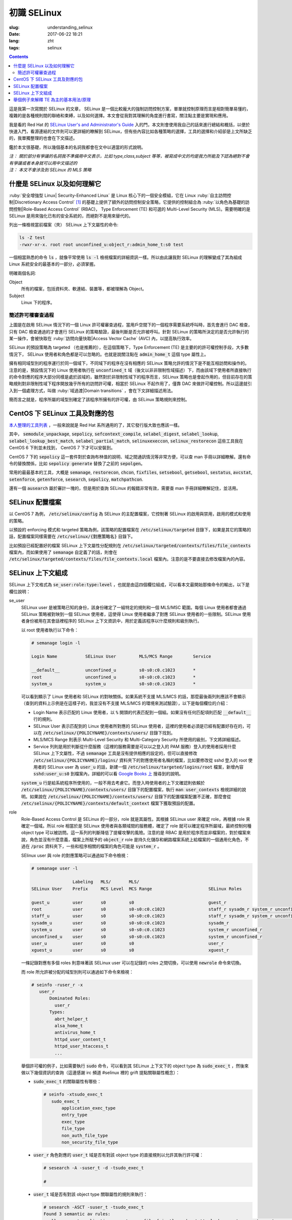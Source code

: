========================================
初識 SELinux
========================================

:slug: understanding_selinux
:date: 2017-06-22 18:21
:lang: zht
:tags: selinux

.. contents::

這是我第一次寫關於 SELinux 的文章， SELinux 是一個比較龐大的強制訪問控制方案，單單就控制原理而言是相對簡單易懂的，複雜的是各種規則間的聯絡和束縛，以及如何選擇。本文會從我對其理解的角度進行書寫，關注點主要是實現和應用。

我是看的 Red Hat 的 `SELinux User's and Administrator's Guide`_ 入的門，本文則會使用我自己的話來進行總結和概括，以便於快速入門，看源連結的文件則可以更詳細的瞭解到 SELinux，但有些內容比如各種策略的選擇，工具的選擇和介紹卻是上文所缺乏的，我單獨整理的也會在下文描述。

鑑於本文很基礎，所以幾個基本的名詞我都會在文中以適當的形式說明。

| *注： 關於部分有爭議的名詞我不準備用中文表示，比如 type,class,subject 等等，被寫成中文的均是我力所能及下認為絕對不會有爭議或者本身就可以用中文描述的*
| *注： 本文不會涉及到 SELinux 的 MLS 策略*

什麼是 SELinux 以及如何理解它
==================================================

:ruby:`安全增強型 Linux| Security-Enhanced Linux` 是 Linux 核心下的一個安全模組，它在 Linux :ruby:`自主訪問控制|Discretionary Access Control` [1]_ 的基礎上提供了額外的訪問控制安全策略，它提供的控制組合為 :ruby:`以角色為基礎的訪問控制|Role-Based Access Control` (RBAC)， Type Enforcement (TE) 和可選的 Multi-Level Security (MLS)。需要明確的是 SELinux 是用來強化已有的安全系統的，而絕對不是用來替代的。

列出一條檢視當前檔案（夾） SELinux 上下文屬性的命令:

.. code-block:: bash

  ls -Z test
  -rwxr-xr-x. root root unconfined_u:object_r:admin_home_t:s0 test

一個相當熟悉的命令 :code:`ls` ，就像平常使用 :code:`ls -l` 檢視檔案的詳細資訊一樣。所以由此讓我對 SELinux 的理解變成了其為組成 Linux 系統安全的最基本的一部分，必須掌握。

明確兩個名詞:

Object
  所有的檔案，包括資料夾、軟連結、裝置等，都被理解為 Object。

Subject
  Linux 下的程序。

簡述許可權審查過程
------------------------------------------------------------

.. ditaa::

                      +-------------------------------------------------------------------+
     User Space       |                              Kernel Space                         |    User Space
                      |                                                                   |
                      |                                                                   |
                      |                                 deny                              |
                      |                          /----------------------------------\     |   
                      |                          |                                  |     |
                      |                       +-----+   allow     +---------+       |     |   allow/deny
  exec a command ---> | --> system call ----> | DAC | ----------> | SELinux | ------+---> | -------------->
                      |                       +-----+             +---------+             |
                      |                                              ^   |                |
                      |                                              :   :                |
                      |                                              |   v                |
                      |                                             /-=---\               |
                      |                                             | AVC |               |
                      |                                             \-----/               |
                      |                                              ^   |                |
                      |                                              :   :                |
                      |                                              |   v                |
                      |                                           /----------\            |
                      |                                           | Policies |            |
                      |                                           \----------/            |
                      |                                                                   |
                      +-------------------------------------------------------------------+

上圖是在啟用 SELinux 情況下的一個 Linux 許可權審查過程，當用戶空間下的一個程序需要系統呼叫時，首先會進行 DAC 檢查，只有 DAC 檢查通過的才會進行 SELinux 的策略驗證，最後判斷是否允許被呼叫。針對 SELinux 的策略所決定的是否允許執行的某一操作，會被快取在 :ruby:`訪問向量快取|Access Vector Cache` (AVC) 內，以提高執行效率。

SELinux 的預設策略為 targeted （也是推薦的），在這個策略下，Type Enforcement (TE) 是主要的的許可權控制手段，大多數情況下， SELinux 使用者和角色都是可以忽略的。也就是說關注點在 :code:`admin_home_t` 這個 type 屬性上。

擁有相同域型別的程序運行於同一個域下，不同域下的程序在沒有相應的 SELinux 策略允許的情況下是不能互相訪問和操作的。注意的是，預設情況下的 Linux 使用者執行在 :code:`unconfined_t` 域（後文以非非限制性域描述）下，而由該域下使用者所直接執行的命令對應的程序大部分同樣是處於該域的，雖然對於非限制性域下的程序而言，SELinux 策略也是會起作用的，但目前存在的策略規則對非限制性域下程序開放幾乎所有的訪問許可權，相當於 SELinux 不起作用了，僅靠 DAC 來做許可權控制。所以這邊就引入到一個處理方式，叫做 :ruby:`域過渡|Domain transitions` ，會在下文詳細描述用法。

簡而言之就是，程序所屬的域型別確定了該程序所擁有的許可權，由 SELinux 策略規則來控制。

CentOS 下 SELinux 工具及對應的包
==================================================

`本人整理的工具列表`_ ，一般來說就是 Red Hat 系所通用的了，其它發行版大致也應該一樣。

其中， :code:`semodule_unpackage`, :code:`sepolicy`, :code:`sefcontext_compile`, :code:`selabel_digest`, :code:`selabel_lookup`, :code:`selabel_lookup_best_match`, :code:`selabel_partial_match`, :code:`selinuxexeccon`, :code:`selinux_restorecon` 這些工具我在 CentOS 6 下則並未找到， CentOS 7 下才可以安裝到。

CentOS 7 下的 :code:`sepolicy` 這一套件對於查詢布林值的說明、域之間通訊情況等非常方便，可以查 man 手冊以詳細瞭解。還有命令的替換關係，比如 :code:`sepolicy generate` 替換了之前的 :code:`sepolgen`。

常用的最最基本的工具，大概是 :code:`semanage`, :code:`restorecon`, :code:`chcon`, :code:`fixfiles`, :code:`setsebool`, :code:`getsebool`, :code:`sestatus`, :code:`avcstat`, :code:`setenforce`, :code:`getenforce`, :code:`sesearch`, :code:`sepolicy`, :code:`matchpathcon`.

還有一個 :code:`ausearch` 屬於審計一塊的，但是用於查詢 SELinux 的報錯非常有效，需要查 man 手冊詳細瞭解記住，並活用。

SELinux 配置檔案
==================================================

以 CentOS 7 為例， :code:`/etc/selinux/config` 為 SELinux 的主配置檔案，它控制著 SELinux 的啟用與禁用，啟用的模式和使用的策略。

以預設的 enforcing 模式和 targeted 策略為例，該策略的配置檔案在 :code:`/etc/selinux/targeted` 目錄下，如果是其它的策略的話，配置檔案同樣需要在 :code:`/etc/selinux/{對應策略名}` 目錄下。

比如預設已經配置好的檔案 SELinux 上下文屬性分配規則在 :code:`/etc/selinux/targeted/contexts/files/file_contexts` 檔案內，而如果使用了 :code:`semanage` 自定義了的話，則會在 :code:`/etc/selinux/targeted/contexts/files/file_contexts.local` 檔案內。注意的是不要直接去修改檔案內的內容。

SELinux 上下文組成
==================================================

SELinux 上下文格式為 :code:`se_user:role:type:level` ，也就是由這四個欄位組成，可以看本文最開始那條命令的輸出，以下是欄位說明：

se_user
  SELinux user 是被策略已知的身份，該身份確定了一組特定的規則和一個 MLS/MSC 範圍。每個 Linux 使用者都會通過 SELinux 策略被對映到一個 SELinux 使用者，這使得 Linux 使用者繼承了對應 SELinux 使用者的一些限制。SELinux 使用者身份被用在其會話裡程序的 SELinux 上下文資訊中，用於定義該程序以什麼規則和級別執行。
  
  以 root 使用者執行以下命令：

  .. code-block:: shell-session

    # semanage login -l

    Login Name           SELinux User         MLS/MCS Range        Service

    __default__          unconfined_u         s0-s0:c0.c1023       *
    root                 unconfined_u         s0-s0:c0.c1023       *
    system_u             system_u             s0-s0:c0.c1023       *

  可以看到顯示了 Linux 使用者和 SELinux 的對映關係。如果系統不支援 MLS/MCS 的話，那麼最後兩列則應該不會顯示（查到的資料上示例是在這樣子的，我並沒有不支援 MLS/MCS 的環境來測試驗證），以下是每個欄位的介紹：

  * Login Name 表示匹配的 Linux 使用者，以 :code:`%` 開頭的代表匹配到一個組。如果沒有任何匹配項則匹配 :code:`__default__` 行的規則。
  * SELinux User 表示匹配到的 Linux 使用者所對應的 SELinux 使用者，這裡的使用者必須是已經有配置好存在的，可以在 :code:`/etc/selinux/{POLICYNAME}/contexts/users/` 目錄下找到。
  * MLS/MCS Range 則表示 Multi-Level Security 和 Multi-Category Security 所使用的級別，下文將詳細描述。
  * Service 列則是用於判斷從什麼服務（這裡的服務需要是可以以之登入的 PAM 服務）登入的使用者採用什麼 SELinux 上下文屬性，不過 :code:`semanage` 工具是沒有提供相應的設定的，但可以直接修改 :code:`/etc/selinux/{POLICYNAME}/logins/` 資料夾下的對應使用者名稱的檔案，比如要修改從 sshd 登入的 root 使用者的 SELinux user 為 :code:`user_u` 的話，新建一個 :code:`/etc/selinux/targeted/logins/root` 檔案，新增內容 :code:`sshd:user_u:s0` 到檔案內，詳細的可以看 `Google Books 上`_ 搜尋到的說明。

  :code:`system_u` 行是給系統程序所使用的，一般不用去考慮它。而登入時使用者的上下文確認則依賴於 :code:`/etc/selinux/{POLICYNAME}/contexts/users/` 目錄下的配置檔案，執行 :code:`man user_contexts` 檢視詳細的說明。如果說在 :code:`/etc/selinux/{POLICYNAME}/contexts/users/` 目錄下的配置檔案配置不正確，那麼會從 :code:`/etc/selinux/{POLICYNAME}/contexts/default_context` 檔案下獲取預設的配置。

role
  Role-Based Access Control 是 SELinux 的一部分，role 就是其屬性。其根據 SELinux user 來確定 role，再根據 role 來確定一個域。所以 role 相當於是 SELinux 使用者與各類域間的服務體，確定了 role 就可以確定程序所屬域，最終控制何種 object type 可以被訪問。這一系列的判斷降低了提權攻擊的風險。注意的是 RBAC 是用於程序而並非檔案的，對於檔案來說，角色並沒有什麼意義，檔案上所賦予的 :code:`object_r` role 是持久化儲存和網路檔案系統上給檔案的一個通用化角色，不過在 :code:`/proc` 資料夾下，一些和程序相關的檔案的角色可能是 :code:`system_r` 。
  
  SElinux user 與 role 的對應策略可以通過如下命令檢視：

  .. code-block:: shell-session

    # semanage user -l

                    Labeling   MLS/       MLS/                          
    SELinux User    Prefix     MCS Level  MCS Range                      SELinux Roles

    guest_u         user       s0         s0                             guest_r
    root            user       s0         s0-s0:c0.c1023                 staff_r sysadm_r system_r unconfined_r
    staff_u         user       s0         s0-s0:c0.c1023                 staff_r sysadm_r system_r unconfined_r
    sysadm_u        user       s0         s0-s0:c0.c1023                 sysadm_r
    system_u        user       s0         s0-s0:c0.c1023                 system_r unconfined_r
    unconfined_u    user       s0         s0-s0:c0.c1023                 system_r unconfined_r
    user_u          user       s0         s0                             user_r
    xguest_u        user       s0         s0                             xguest_r
  
  一條記錄對應有多個 roles 則意味著該 SELinux user 可以在記錄的 roles 之間切換，可以使用 :code:`newrole` 命令來切換。

  而 role 所允許被分配的域型別則可以通過如下命令來檢視：

  .. code-block:: shell-session

    # seinfo -ruser_r -x
       user_r
           Dominated Roles:
             user_r
           Types:
             abrt_helper_t
             alsa_home_t
             antivirus_home_t
             httpd_user_content_t
             httpd_user_htaccess_t
             ...

  舉個許可權的例子，比如需要執行 :code:`sudo` 命令，可以看到其 SELinux 上下文下的 object type 為 :code:`sudo_exec_t` ，然後來做以下幾個資訊的查詢（這邊感謝 irc 頻道 #selinux 裡的 grift 提點關聯屬性概念）：

  * :code:`sudo_exec_t` 的關聯屬性有哪些：

    .. code-block:: shell-session

      # seinfo -xtsudo_exec_t
         sudo_exec_t
             application_exec_type
             entry_type
             exec_type
             file_type
             non_auth_file_type
             non_security_file_type

  * :code:`user_r` 角色對應的 :code:`user_t` 域是否有對該 object type 的直接規則以允許其執行許可權：

    .. code-block:: shell-session

      # sesearch -A -suser_t -d -tsudo_exec_t

      #

  * :code:`user_t` 域是否有對該 object type 關聯屬性的規則來執行：

    .. code-block:: shell-session

      # sesearch -ASCT -suser_t -tsudo_exec_t
      Found 3 semantic av rules:
        allow user_t application_exec_type : file { ioctl read getattr lock execute execute_no_trans open } ; 
        allow user_usertype file_type : filesystem getattr ; 
        allow user_usertype application_exec_type : file { ioctl read getattr lock execute execute_no_trans open } ; 

    所以雖然該域沒有對該 object type 的直接規則用於執行，但是該域本身被賦予了對具有 :code:`application_exec_type` 屬性的 object type 的執行等許可權，所以執行是沒有問題：

    .. code-block:: shell-session

      $ sudo -i
      sudo: PERM_SUDOERS: setresuid(-1, 1, -1): Operation not permitted
    
    但是操作還是被拒絕了，從提示資訊就可以看到是 setuid 操作被拒，進一步檢視詳細資訊：

    .. code-block:: shell-session

      # audit2why -al | tail
                      Missing type enforcement (TE) allow rule.

                      You can use audit2allow to generate a loadable module to allow this access.

      type=AVC msg=audit(1498119023.011:274): avc:  denied  { setuid } for  pid=2944 comm="sudo" capability=7  scontext=user_u:user_r:user_t:s0 tcontext=user_u:user_r:user_t:s0 tclass=capability
              Was caused by:
                      Missing type enforcement (TE) allow rule.

                      You can use audit2allow to generate a loadable module to allow this access.
    
    很明確地說明了 :code:`user_t` 域下是沒有 setuid 的能力的，如下命令檢視其擁有的能力：

    .. code-block:: shell-session

      # sesearch -ASCT -suser_t -tuser_t | grep capability
         allow user_t user_t : capability { chown fowner setgid net_bind_service sys_chroot audit_write } ; 
      DT allow user_t user_t : capability sys_chroot ; [ selinuxuser_use_ssh_chroot ]
    
    所以 :code:`user_r` 這個角色預設是不能執行 :code:`sudo` 的。而 :code:`staff_r` 這個角色可以，但是參考上述規則檢視後會發現其同樣沒有對自身域 :code:`staff_t` 的 setuid 能力，可以執行的原因是當其在執行 :code:`sudo` 命令時，有域過渡規則規定其過渡到 :code:`staff_sudo_t` 域下（這邊同樣需要注意該 role 是否允許被分配該域，參考上文命令），該域則有 setuid 的能力。以下命令檢視過渡規則：

    .. code-block:: shell-session

      # sesearch -T -sstaff_t | grep sudo_exec_t
         type_transition staff_t sudo_exec_t : process staff_sudo_t;
  
  本段連帶著也解釋了下 type 的相關用法，它們本就是需要互相結合使用的。

type
  Type 是 Type Enforcement (TE) 的屬性，為程序定義了域，為檔案定義了型別。SELinux 策略規則定義了什麼樣的型別可以互相訪問，無論是域去訪問型別，還是域之間的訪問。只有當 SELinux 策略規則顯示的定義了的時候，訪問才被允許。注意的是 TE 是 SELinux 的主要控制手段，大部分情況下， SELinux user 和 role 是可以被忽略的。下文有一個例子是圍繞 TE 做詳細介紹的。

level
  Level 是 Multi-Level Security (MLS) 和 Multi-Category Security (MCS) 的屬性，其中 MCS 是 MLS 的特殊實現。一個 MLS 範圍是一對級別，當兩個級別不同時的書寫格式為 :code:`低級別-高級別` ；當兩個級別相同時可直接書寫為 :code:`低級別` ( :code:`s0-s0` 和 :code:`s0` 是一樣的)。每一個 level 都是靈敏度-分類 (sensitivity-category) 的組合， category 是可選的。當存在有 category 的時候，level 的格式為 :code:`sensitivity:category-set`，如果 category 不存在，那麼僅寫作 :code:`sensitivity`。 

  如果 category 是一系列連續的，那麼可以簡寫，比如 :code:`c0.c3` 和 :code:`c0,c1,c2,c3` 是相同的。人性化的等級對映關係在檔案 :code:`/etc/selinux/targeted/setrans.conf` 下配置。在 RHEL 系列中，預設的 targeted 策略是強制執行 MCS 的，僅有一個靈敏度 s0，有 1024 個不同的 categories，從 c0 到 c1023。 s0-s0:c0.c1023 是針對所有 categories 的 sensitivity 0 級別。

  本文不會涉及 MLS/MCS 這一塊的詳細說明。

舉個例子來解釋 TE 為主的基本用法/原理
==================================================

之前 `有一篇文章`_ 寫的是在啟用 SELinux 情況下部署 NextCloud 的，這裡詳細說明配置 SELinux 部分，並介紹一些基本原理。

* 環境： CentOS 7， 原始碼編譯安裝的 Nginx 以及 PHP-FPM， 匯入官方倉庫後使用 :code:`yum` 命令安裝的 MariaDB 10.1
* 目的： 配置好 SELinux 上下文屬性，使得網站得以正常執行
* 總覽：

  * MariaDB 是使用 :code:`yum` 直接從匯入的 MariaDB 官方倉庫下安裝的，所有的檔案的安裝路徑包含在預配置好的 SELinux 上下文內，而我對其資料庫檔案儲存路徑進行了自定義，所以只需要對新的資料庫檔案儲存路徑進行配置即可。
  * Nginx 和 PHP-FPM 是從原始碼編譯安裝的，且路徑設定都不為預設，所以相應的全部檔案的 SELinux 上下文都需要進行配置。
  * 此處不考慮任何 DAC 方面的問題，假定 DAC 均為允許。

* 步驟：

  * **配置 MariaDB 資料庫儲存路徑的 SELinux 上下文資訊**

    我自定義的 MariaDB 資料庫儲存路徑為 :code:`/o/db/data/mariadb` ，可以顯而易見的是 mariadb 程序需要對這個路徑有可讀可寫的許可權，那先來看一下 mariadb 守護程序執行工具的 SELinux 上下文資訊：

    .. code-block:: shell-session

      # ls -Z /usr/sbin/mysqld 
      -rwxr-xr-x. root root system_u:object_r:mysqld_exec_t:s0 /usr/sbin/mysqld

    把關注點放在 :code:`mysqld_exec_t` 這個 SELinux object type 上，是否有對一個檔案進行讀寫執行等各種各樣的許可權是要以程序所在的域型別（也就是 subject type）來進行判斷的，擁有正確的 SELinux 上下文的可執行檔案，在執行時會因為當前所在域不同而使執行程序進入到不同的域下，這便是域過渡。可以通過命令來檢視到過渡規則：

    .. code-block:: shell-session

      # sesearch -T -tmysqld_exec_t
      Found 11 semantic te rules:
        type_transition openshift_initrc_t mysqld_exec_t : process mysqld_t; 
        type_transition piranha_pulse_t mysqld_exec_t : process mysqld_t; 
        type_transition init_t mysqld_exec_t : process mysqld_t; 
        type_transition kdumpctl_t mysqld_exec_t : process mysqld_t; 
        type_transition condor_startd_t mysqld_exec_t : process mysqld_t; 
        type_transition cluster_t mysqld_exec_t : process mysqld_t; 
        type_transition svc_run_t mysqld_exec_t : process mysqld_t; 
        type_transition mysqld_safe_t mysqld_exec_t : process mysqld_t; 
        type_transition glusterd_t mysqld_exec_t : process mysqld_t; 
        type_transition mysqlmanagerd_t mysqld_exec_t : process mysqld_t; 
        type_transition initrc_t mysqld_exec_t : process mysqld_t; 

    可以看到只有上述 :code:`cluster_t`, :code:`init_t` 等 11 個域才有與 :code:`mysqld_exec_t` 相關的域過渡規則，且只能過渡到 :code:`mysqld_t` 下。然後再來看當前 bash 程序的域型別和當前使用者的 SELinux 上下文：

    .. code-block:: shell-session

      # ps auxfZ | grep bash
      unconfined_u:unconfined_r:unconfined_t:s0-s0:c0.c1023 uuu 6243 0.0  0.5 115392 3100 pts/0 Ss 19:04   0:00          \_ -bash
      unconfined_u:unconfined_r:unconfined_t:s0-s0:c0.c1023 root 6267 0.0  0.5 115484 3276 pts/0 S 19:04   0:00                  \_ -bash
      # id -Z
      unconfined_u:unconfined_r:unconfined_t:s0-s0:c0.c1023

    當前 bash 程序所在域由其對應的使用者所確定，在沒有配置的情況下，所在域型別便是 :code:`unconfined_t` 了，很明顯 :code:`mysqld_exec_t` 沒有針對 :code:`unconfined_t` 域的過渡規則，那麼直接執行就會導致其程序所在域仍然處於 :code:`unconfined_t` 域下：

    .. code-block:: shell-session

      # sed -i '/\[mysqld\]/auser=root' /etc/my.cnf.d/server.cnf
      # /usr/sbin/mysqld > /dev/null 2>&1 &
      [1] 10210
      # ps -eZ | grep mysqld
      unconfined_u:unconfined_r:unconfined_t:s0-s0:c0.c1023 10210 pts/0 00:00:00 mysqld
      # sed -i '/user=root/d' /etc/my.cnf.d/server.cnf
    
    雖然不會影響到正常執行，但預設情況下在這個域下程序基本相當於和沒有 SELinux 一樣了，很不安全。

    不過通常情況下都是使用 systemdctl 來呼叫 systemd daemon 來執行的，檢視 systemd 程序的 SELinux 上下文資訊，可以看到：

    .. code-block:: shell-session

      # ps -eZ | grep systemd
      system_u:system_r:init_t:s0         1 ?        00:01:51 systemd

    其域型別便是 :code:`init_t` ，所以由它執行的 mysqld 可以過渡到 :code:`mysqld_t` 域下：

    .. code-block:: shell-session

      # systemctl start mariadb
      # ps -eZ | grep mysqld
      system_u:system_r:mysqld_t:s0    7385 ?        00:00:00 mysqld
    
    明確了 mariadb 執行程序所在的域，接下來就是明確需要給自定義資料庫路徑設定的 SELinux 上下文的 object type 了。同樣可以先通過命令來檢視哪個 type 符合要求：

    .. code-block:: shell-session

      # sesearch -A -d -s mysqld_t | egrep ' file | dir ' | grep 'read write'
         allow mysqld_t mysqld_tmp_t : file { ioctl read write create getattr setattr lock append unlink link rename open } ; 
         allow mysqld_t mysqld_var_run_t : dir { ioctl read write create getattr setattr lock unlink link rename add_name remove_name reparent search rmdir open } ; 
         allow mysqld_t mysqld_log_t : dir { ioctl read write create getattr setattr lock unlink link rename add_name remove_name reparent search rmdir open } ; 
         allow mysqld_t var_run_t : dir { ioctl read write getattr lock add_name remove_name search open } ; 
         allow mysqld_t mysqld_log_t : file { ioctl read write create getattr setattr lock append unlink link rename open } ; 
         allow mysqld_t mysqld_tmp_t : dir { ioctl read write create getattr setattr lock unlink link rename add_name remove_name reparent search rmdir open } ; 
         allow mysqld_t mysqld_var_run_t : file { ioctl read write create getattr setattr lock append unlink link rename open } ; 
         allow mysqld_t tmp_t : dir { ioctl read write getattr lock add_name remove_name search open } ; 
         allow mysqld_t var_log_t : dir { ioctl read write getattr lock add_name remove_name search open } ; 
         allow mysqld_t faillog_t : dir { ioctl read write create getattr setattr lock unlink link rename add_name remove_name reparent search rmdir open } ; 
         allow mysqld_t mysqld_t : file { ioctl read write getattr lock append open } ; 
         allow mysqld_t hugetlbfs_t : file { ioctl read write getattr lock append open } ; 
         allow mysqld_t mysqld_db_t : file { ioctl read write create getattr setattr lock append unlink link rename open } ; 
         allow mysqld_t var_lib_t : dir { ioctl read write getattr lock add_name remove_name search open } ; 
         allow mysqld_t faillog_t : file { ioctl read write create getattr setattr lock append unlink link rename open } ; 
         allow mysqld_t lastlog_t : file { ioctl read write create getattr setattr lock append open } ; 
         allow mysqld_t mysqld_db_t : dir { ioctl read write create getattr setattr lock unlink link rename add_name remove_name reparent search rmdir open } ; 
         allow mysqld_t krb5_host_rcache_t : dir { ioctl read write getattr lock add_name remove_name search open } ; 
         allow mysqld_t krb5_host_rcache_t : file { ioctl read write create getattr setattr lock append unlink link rename open } ; 
         allow mysqld_t tmp_t : dir { ioctl read write getattr lock add_name remove_name search open } ; 
         allow mysqld_t security_t : file { ioctl read write getattr lock append open } ;
    
    可以看到有很多的 object type 都滿足我的 read, write 許可權的要求，其中有一個 type 的名稱為 :code:`mysqld_db_t` ，很能說明問題，從其擁有的許可權來看，很明顯 read, write 兩個許可權是不夠用的（關於許可權所對應的各種操作以後再說），那麼就用它了。接下來就是對新路徑配置 SELinux 上下文資訊了：

    .. code-block:: shell-session

      # semanage fcontext -a -t mysqld_db_t '/o/db/data/mariadb(/.*)?'
      # restorecon -Rv /o/db/data/mariadb
    
    第一條命令是對 :code:`/o/db/data/mariadb` 資料夾及其所有子內容持久化設定相應的 SELinux 上下文的 object type，因為這條命令不會使之及時生效，所以需要第二條命令配合，使得其及時生效。

    這樣子對於 MariaDB 下自定義的資料庫儲存路徑的設定就好了。

  * **配置 Nginx 的 SELinux 上下文資訊**

    在這裡雖然沒有現有的執行檔案可以用來做參考，但是預設的規則卻是在的。所以搜尋檔案 :code:`/etc/selinux/targeted/contexts/files/file_contexts` 下的 :code:`/usr/sbin/nginx` 欄位，就可以知道預設情況下對 nginx 分配的執行域是什麼了。參考上述 MariaDB 過程，可以查到其執行域型別為 :code:`httpd_t` ，同樣參考上述 MariaDB 過程可以對 Nginx 程序需要的指定系統檔案配置 object type 為 :code:`httpd_sys_content_t` ，而對需要讀寫的系統檔案配置 object type 為 :code:`httpd_sys_rw_content_t` ，需要可以讓 :code:`httpd_t` 域直接執行的檔案配置 object type 為 :code:`httpd_sys_script_exec_t` 。如何配置的話，同樣是使用 :code:`semanage` 命令。

    可能在這裡會需要複製幾個原先配置好的配置檔案到當前 Nginx 的配置目錄，那麼就需要注意在檔案複製/移動過程中的 SELinux 上下文變化，比如：

    .. code-block:: shell-session

      # ls -Z ~/i.conf 
      -rw-r--r--. root root unconfined_u:object_r:admin_home_t:s0 /root/i.conf
      # ls -dZ /o/conf/nginx/conf.d
      drwxr-xr-x. root root unconfined_u:object_r:httpd_sys_content_t:s0 /o/conf/nginx/conf.d
      # cp ~/i.conf /o/conf/nginx/conf.d/
      # ls -Z /o/conf/nginx/conf.d/i.conf 
      -rw-r--r--. root root unconfined_u:object_r:httpd_sys_content_t:s0 /o/conf/nginx/conf.d/i.conf
      # rm /o/conf/nginx/conf.d/i.conf 
      rm: remove regular file ‘/o/conf/nginx/conf.d/i.conf’? y
      # mv i.conf /o/conf/nginx/conf.d/
      # ls -Z /o/conf/nginx/conf.d/i.conf 
      -rw-r--r--. root root unconfined_u:object_r:admin_home_t:s0 /o/conf/nginx/conf.d/i.conf
      # mv /o/conf/nginx/conf.d/i.conf ~/
      # touch /o/conf/nginx/conf.d/i.conf
      # chcon -t etc_t /o/conf/nginx/conf.d/i.conf 
      # ls -Z /o/conf/nginx/conf.d/i.conf 
      -rw-r--r--. root root unconfined_u:object_r:etc_t:s0   /o/conf/nginx/conf.d/i.conf
      # ls -Z ~/i.conf 
      -rw-r--r--. root root unconfined_u:object_r:admin_home_t:s0 /root/i.conf
      # cp ~/i.conf /o/conf/nginx/conf.d/i.conf 
      cp: overwrite ‘/o/conf/nginx/conf.d/i.conf’? y
      # ls -Z /o/conf/nginx/conf.d/i.conf 
      -rw-r--r--. root root unconfined_u:object_r:etc_t:s0   /o/conf/nginx/conf.d/i.conf
      # cp --preserve=context ~/i.conf /o/conf/nginx/conf.d/i.conf 
      cp: overwrite ‘/o/conf/nginx/conf.d/i.conf’? y
      # ls -Z /o/conf/nginx/conf.d/i.conf 
      -rw-r--r--. root root unconfined_u:object_r:admin_home_t:s0 /o/conf/nginx/conf.d/i.conf
      # chcon -t etc_t /o/conf/nginx/conf.d/i.conf 
      # ls -Z /o/conf/nginx/conf.d/i.conf 
      -rw-r--r--. root root unconfined_u:object_r:etc_t:s0   /o/conf/nginx/conf.d/i.conf
      # mv ~/i.conf /o/conf/nginx/conf.d/i.conf 
      mv: overwrite ‘/o/conf/nginx/conf.d/i.conf’? y
      # ls -Z /o/conf/nginx/conf.d/i.conf 
      -rw-r--r--. root root unconfined_u:object_r:admin_home_t:s0 /o/conf/nginx/conf.d/i.conf
    
    可以看到，在複製檔案的時候，如果目標檔案不存在，則會保留原始檔的 SELinux 上下文資訊，而如果目標檔案存在，則會保留原目標檔案的 SELinux 上下文資訊，不過也可以通過使用引數 :code:`--preserve=context` 保留原始檔的 SELinux 上下文資訊。

    在移動檔案的時候，則是保留原始檔的 SELinux 上下文資訊而不管目標檔案是否存在。

    命令 :code:`matchpathcon` 可以方便地檢查檔案（夾）的 SELinux 上下文與系統配置是否一致，比如：

    .. code-block:: shell-session

      # matchpathcon -V /o/conf/nginx/conf.d/* | grep -v 'verified\.$'
      /o/conf/nginx/conf.d/i.conf has context unconfined_u:object_r:admin_home_t:s0, should be system_u:object_r:httpd_sys_content_t:s0

  * **配置 PHP-FPM 的 SELinux 上下文資訊**

    PHP-FPM 所預設的執行域同樣是 :code:`httpd_t` ，上述類似的不再說明。不過在這裡有一個需求是，在 web 應用執行的過程中，需要和資料庫進行通訊，如果資料庫有監聽著的 unix socket 檔案的話，那麼直接設定好改檔案的 SELinux 許可權就可以讓 PHP-FPM 來通訊了，可如果是監聽的 tcp socket 的話，那麼就依賴 SELinux 的另一個屬性，布林值。布林值的設定允許在執行時修改部分 SELinux 策略，而不需要任何 SELinux 策略的書寫知識（那我的理解就是這些個屬性所控制的許可權在沒有布林值的情況下只能通過修改 SELinux 策略來修改而不是簡單配置幾下就行的了）。檢視布林值可以使用如下命令：

    .. code-block:: shell-session

      # getsebool -a | grep <pattern or str>
    
    還有一個命令可以很方便的檢視對應布林值的說明：

    .. code-block:: shell-session

      # sepolicy booleans -a | grep httpd_can
      httpd_can_check_spam=_("Allow http daemon to check spam")
      httpd_can_connect_ftp=_("Allow httpd to act as a FTP client connecting to the ftp port and ephemeral ports")
      httpd_can_connect_ldap=_("Allow httpd to connect to the ldap port")
      ...
      # sepolicy booleans -b httpd_can_network_connect
      httpd_can_network_connect=_("Allow HTTPD scripts and modules to connect to the network using TCP.")

    這樣子就一目瞭然了，以下命令用於設定布林值：

    .. code-block:: shell-session

      # setsebool -P httpd_can_network_connect on
    
    :code:`-P` 選項是對其進行持久化儲存到硬碟上的，不然重啟後設置就失效了。這幾個命令的選項都很少， man 一下就可以看得很清楚。

  * **查錯**

    一次性可能不會完全配置正確且無遺漏，那麼檢視 SELinux 的審計日誌就非常重要了。

    CentOS 7 下預設是有執行 auditd 的，所以一般而言可以使用如下命令來檢視有的報錯：

    .. code-block:: bash

      ausearch -i -m AVC,USER_AVC,SELINUX_ERR -ts today

    其日誌檔案的位置預設為 :code:`/var/log/audit/audit.log` ，而關於其各欄位的含義，可以看這篇文章 `UNDERSTANDING AUDIT LOG FILES`_ 。

    還有一個命令是 :code:`audit2why` 可以方便的把拒絕日誌資訊轉化為更易讀的格式。

* 總結： 通過上述的各種工具進行組合重複，就可以完成實現目的的所有設定。所以單就配置本身而言， SELinux 還是比較簡單的，但是如果各種服務一多，功能一複雜，所需要考慮的屬性，檔案擴充套件屬性，各種域之間的聯絡就會使配置 SELinux 變得複雜。那麼在不考慮編寫 SELinux 策略而僅僅是實用現有策略的情況下，掌握 SELinux 更多的就是靠經驗積累了。

而更多的配置/說明/例子，比如限制與非限制使用者， :code:`file_t` 和 :code:`default_t` ，檔案系統掛載配置，檔名過渡，禁用 ptrace()， sVirt 等等很多內容，可以看本文最開始提到的那篇文章，或者其它更深入描述的文章。

以上。

.. [1] Linux 下的自主訪問控制就是平常最基本的對檔案（夾）進行設定使用者名稱/組以及相應的 :code:`wrxst` 許可權，然後以使用者身份來執行，這樣子的一種訪問控制管理簡單但安全係數不高，一旦獲取某一個使用者的許可權就可以做該使用者能做的任何事情，還可以較為簡單地進行提權攻擊等。

.. _`SELinux User's and Administrator's Guide`: https://access.redhat.com/documentation/en-US/Red_Hat_Enterprise_Linux/7/html/SELinux_Users_and_Administrators_Guide/index.html
.. _`本人整理的工具列表`: https://gist.github.com/Bekcpear/590580d46bf739d3a58675212a2e7316
.. _`Google Books 上`: https://books.google.com/books?id=E8_cDgAAQBAJ&pg=PA70&dq=%22semanage+login+-l%22+Service&hl=en&sa=X&ved=0ahUKEwjN4LWN883UAhUP5WMKHZFrCK0Q6AEINTAC#v=onepage&q=%22semanage%20login%20-l%22%20Service&f=false
.. _`有一篇文章`: /build_nextcloud_service_on_centos_with_selinux.html#selinux-nextcloud
.. _`UNDERSTANDING AUDIT LOG FILES`: https://access.redhat.com/documentation/en-US/Red_Hat_Enterprise_Linux/7/html/Security_Guide/sec-Understanding_Audit_Log_Files.html
.. _`SELinux User's and Administrator's Guide 第二章節 SELINUX CONTEXTS 的部分內容`: https://access.redhat.com/documentation/en-US/Red_Hat_Enterprise_Linux/7/html/SELinux_Users_and_Administrators_Guide/chap-Security-Enhanced_Linux-SELinux_Contexts.html
.. _`Creative Commons Attribution-ShareAlike 3.0 Unported License`: http://creativecommons.org/licenses/by-sa/3.0/
